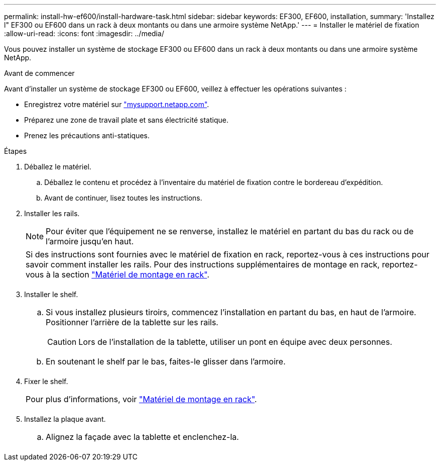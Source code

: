 ---
permalink: install-hw-ef600/install-hardware-task.html 
sidebar: sidebar 
keywords: EF300, EF600, installation, 
summary: 'Installez l" EF300 ou EF600 dans un rack à deux montants ou dans une armoire système NetApp.' 
---
= Installer le matériel de fixation
:allow-uri-read: 
:icons: font
:imagesdir: ../media/


[role="lead"]
Vous pouvez installer un système de stockage EF300 ou EF600 dans un rack à deux montants ou dans une armoire système NetApp.

.Avant de commencer
Avant d'installer un système de stockage EF300 ou EF600, veillez à effectuer les opérations suivantes :

* Enregistrez votre matériel sur http://mysupport.netapp.com/["mysupport.netapp.com"^].
* Préparez une zone de travail plate et sans électricité statique.
* Prenez les précautions anti-statiques.


.Étapes
. Déballez le matériel.
+
.. Déballez le contenu et procédez à l'inventaire du matériel de fixation contre le bordereau d'expédition.
.. Avant de continuer, lisez toutes les instructions.


. Installer les rails.
+

NOTE: Pour éviter que l'équipement ne se renverse, installez le matériel en partant du bas du rack ou de l'armoire jusqu'en haut.

+
|===


 a| 
Si des instructions sont fournies avec le matériel de fixation en rack, reportez-vous à ces instructions pour savoir comment installer les rails. Pour des instructions supplémentaires de montage en rack, reportez-vous à la section link:../rackmount-hardware.html["Matériel de montage en rack"].



 a| 
image:../media/install_rails_inst-hw-ef600.png[""]

|===
. Installer le shelf.
+
|===


 a| 
.. Si vous installez plusieurs tiroirs, commencez l'installation en partant du bas, en haut de l'armoire. Positionner l'arrière de la tablette sur les rails.
+

CAUTION: Lors de l'installation de la tablette, utiliser un pont en équipe avec deux personnes.

.. En soutenant le shelf par le bas, faites-le glisser dans l'armoire.




 a| 
image:../media/install_ef600.png[""]

|===
. Fixer le shelf.
+
|===


 a| 
Pour plus d'informations, voir link:../rackmount-hardware.html["Matériel de montage en rack"].



 a| 
image:../media/secure_shelf_inst-hw-ef600.png[""]

|===
. Installez la plaque avant.
+
|===


 a| 
.. Alignez la façade avec la tablette et enclenchez-la.




 a| 
image:../media/install_faceplate_2_0_inst-hw-ef600.png[""]

|===

